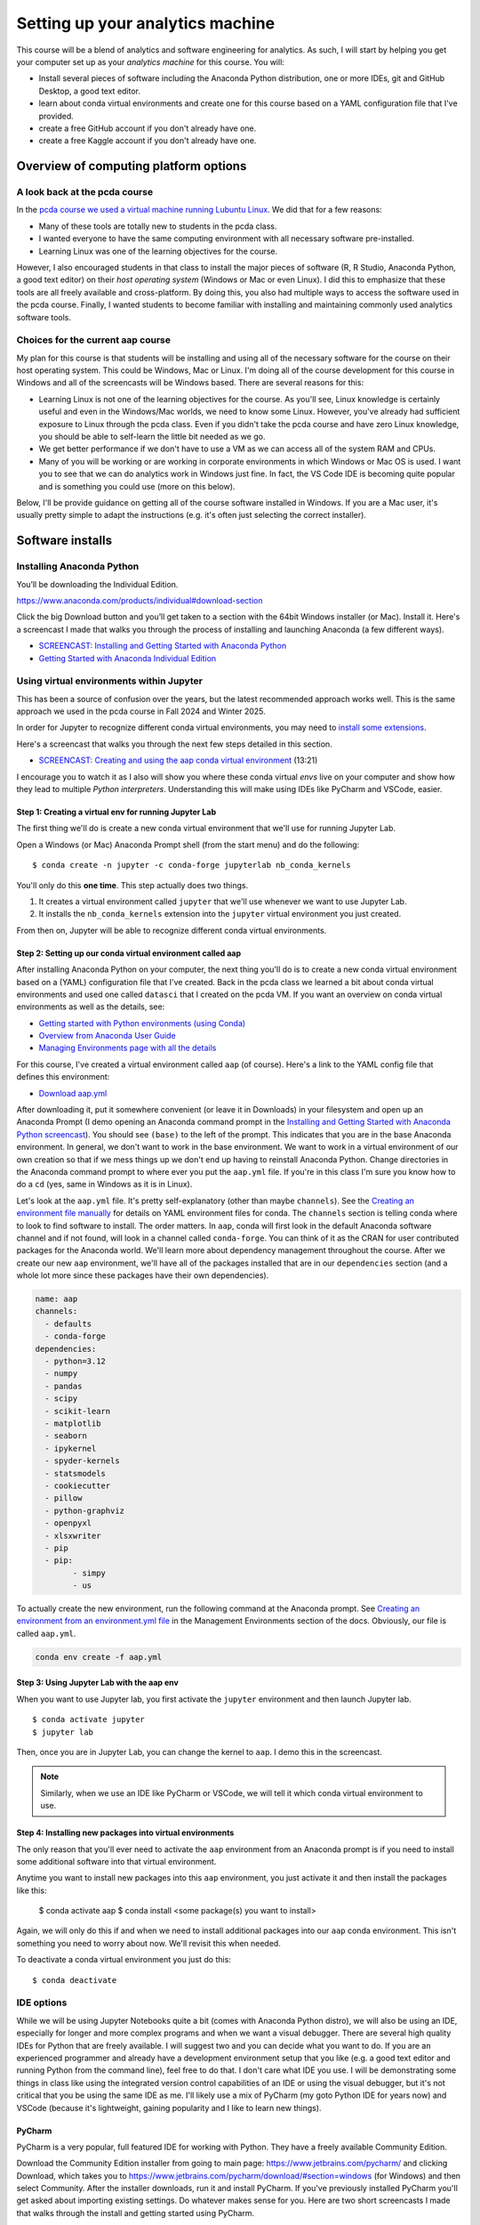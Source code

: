 *************************************************
Setting up your analytics machine
*************************************************

This course will be a blend of analytics and software engineering for analytics. As such, I will start by helping you get your computer set up as your *analytics machine* for this course. You will:

* Install several pieces of software including the Anaconda Python distribution, one or more IDEs, git and GitHub Desktop, a good text editor.
* learn about conda virtual environments and create one for this course based on a YAML configuration file that I've provided.
* create a free GitHub account if you don't already have one.
* create a free Kaggle account if you don't already have one.


Overview of computing platform options
=======================================

A look back at the pcda course
------------------------------

In the `pcda course we used a virtual machine running Lubuntu Linux <https://pcda.misken.org/pcda_vm>`_. We did that for a few reasons:

* Many of these tools are totally new to students in the pcda class.
* I wanted everyone to have the same computing environment with all necessary software pre-installed.
* Learning Linux was one of the learning objectives for the course.

However, I also encouraged students in that class to install the major pieces of software (R, R Studio, Anaconda Python, a good text editor) on their *host operating system* (Windows or Mac or even Linux). I did this to emphasize that these tools are all freely available and cross-platform. By doing this, you also had multiple ways to access the software used in the pcda course. Finally, I wanted students to become familiar with installing and maintaining commonly used analytics software tools.

Choices for the current aap course
----------------------------------

My plan for this course is that students will be installing and using all of the necessary software for the course on their host operating system. This could be Windows, Mac or Linux. I'm doing all of the course development for this course in Windows and all of the screencasts will be Windows based. There are several reasons for this:

* Learning Linux is not one of the learning objectives for the course. As you'll see, Linux knowledge is certainly useful and even in the Windows/Mac worlds, we need to know some Linux. However, you've already had sufficient exposure to Linux through the pcda class. Even if you didn't take the pcda course and have zero Linux knowledge, you should be able to self-learn the little bit needed as we go.
* We get better performance if we don't have to use a VM as we can access all of the system RAM and CPUs.
* Many of you will be working or are working in corporate environments in which Windows or Mac OS is used. I want you to see that we can do analytics work in Windows just fine. In fact, the VS Code IDE is becoming quite popular and is something you could use (more on this below).

Below, I'll be provide guidance on getting all of the course software installed in Windows. If you are a Mac user, it's usually pretty simple to adapt the instructions (e.g. it's often just selecting the correct installer).

Software installs
==================

Installing Anaconda Python
--------------------------

You’ll be downloading the Individual Edition.

https://www.anaconda.com/products/individual#download-section

Click the big Download button and you’ll get taken to a section with the 64bit Windows installer (or Mac). Install it. Here's a screencast I made that walks you through the process of installing and launching Anaconda (a few different ways).

* `SCREENCAST: Installing and Getting Started with Anaconda Python <https://youtu.be/Z5O6yORGSwg>`_

* `Getting Started with Anaconda Individual Edition <https://docs.anaconda.com/anaconda/user-guide/?utm_source=anaconda.com&utm_medium=individual-get-started>`_


Using virtual environments within Jupyter
---------------------------------------------------------------

This has been a source of confusion over the years, but the latest
recommended approach works well. This is the same approach we used
in the pcda course in Fall 2024 and Winter 2025.

In order for Jupyter to recognize different conda virtual environments, you may need to `install
some extensions <https://docs.anaconda.com/anaconda/user-guide/tasks/use-jupyter-notebook-extensions/>`_.  

Here's a screencast that walks you through the next few steps detailed in this section.

* `SCREENCAST: Creating and using the aap conda virtual environment <FIXME>`_ (13:21)

I encourage you to watch it as I also will show you where these conda virtual *envs* live on your computer and show how they lead to multiple *Python interpreters*. Understanding this will make using IDEs like PyCharm and VSCode, easier.

Step 1: Creating a virtual env for running Jupyter Lab
^^^^^^^^^^^^^^^^^^^^^^^^^^^^^^^^^^^^^^^^^^^^^^^^^^^^^^^

The first thing we'll do is create a new conda virtual environment
that we'll use for running Jupyter Lab. 

Open a Windows (or Mac) Anaconda Prompt shell (from the start menu) and do the following::

    $ conda create -n jupyter -c conda-forge jupyterlab nb_conda_kernels

You'll only do this **one time**. This step actually does two things. 

1. It creates a virtual environment called ``jupyter`` that we'll use whenever we want to use Jupyter Lab.
2. It installs the ``nb_conda_kernels`` extension into the ``jupyter`` virtual environment you just created.

From then on, Jupyter will be able to recognize different
conda virtual environments. 

Step 2: Setting up our conda virtual environment called aap
^^^^^^^^^^^^^^^^^^^^^^^^^^^^^^^^^^^^^^^^^^^^^^^^^^^^^^^^^^^^

After installing Anaconda Python on your computer, the next thing you'll do is to create a new conda virtual environment based on a (YAML) configuration file that I've created. Back in the pcda class we learned a bit about conda virtual environments and used one called ``datasci`` that I created on the pcda VM. If you want an overview on conda virtual environments as well as the details, see:

* `Getting started with Python environments (using Conda) <https://towardsdatascience.com/getting-started-with-python-environments-using-conda-32e9f2779307>`_
* `Overview from Anaconda User Guide <https://conda.io/projects/conda/en/latest/user-guide/concepts/environments.html>`_
* `Managing Environments page with all the details <https://conda.io/projects/conda/en/latest/user-guide/tasks/manage-environments.html>`_

For this course, I've created a virtual environment called ``aap`` (of course). Here's a link to the YAML config file that defines this environment:

* `Download aap.yml <https://drive.google.com/file/d/1HrE6_9ZhK3xqpGS0Z_QDAoBraMbntCA8/view?usp=drive_link>`_

After downloading it, put it somewhere convenient (or leave it in Downloads) in your filesystem and open up an Anaconda Prompt (I demo opening an Anaconda command prompt in the `Installing and Getting Started with Anaconda Python screencast <FIXME>`_). You should see ``(base)`` to the left of the prompt. This indicates that you are in the base Anaconda environment. In general, we don't want to work in the base environment. We want to work in a virtual environment of our own creation so that if we mess things up we don't end up having to reinstall Anaconda Python. Change directories in the Anaconda command prompt to where ever you put the ``aap.yml`` file. If you're in this class I'm sure you know how to do a ``cd`` (yes, same in Windows as it is in Linux). 

Let's look at the ``aap.yml`` file. It's pretty self-explanatory (other than maybe ``channels``). See the `Creating an environment file manually <https://docs.conda.io/projects/conda/en/latest/user-guide/tasks/manage-environments.html#create-env-file-manually>`_ for details on YAML environment files for conda. The ``channels`` section is telling conda where to look to find software to install. The order matters. In ``aap``, conda will first look in the default Anaconda software channel and if not found, will look in a channel called ``conda-forge``. You can think of it as the CRAN for user contributed packages for the Anaconda world. We'll learn more about dependency management throughout the course. After we create our new ``aap`` environment, we'll have all of the packages installed that are in our ``dependencies`` section (and a whole lot more since these packages have their own dependencies).

.. code::

	name: aap
	channels:
	  - defaults
	  - conda-forge
	dependencies:
	  - python=3.12
	  - numpy
	  - pandas
	  - scipy
	  - scikit-learn
	  - matplotlib
	  - seaborn
	  - ipykernel
	  - spyder-kernels
	  - statsmodels
	  - cookiecutter
	  - pillow
	  - python-graphviz
	  - openpyxl
	  - xlsxwriter
	  - pip
	  - pip:
		- simpy
		- us

To actually create the new environment, run the following command at the Anaconda prompt. See `Creating an environment from an environment.yml file <https://docs.conda.io/projects/conda/en/latest/user-guide/tasks/manage-environments.html#creating-an-environment-from-an-environment-yml-file>`_ in the Management Environments section of the docs. Obviously, our file is called ``aap.yml``.

.. code::

   conda env create -f aap.yml

Step 3: Using Jupyter Lab with the aap env
^^^^^^^^^^^^^^^^^^^^^^^^^^^^^^^^^^^^^^^^^^^

When you want to use Jupyter lab, you first activate the ``jupyter`` environment and then launch Jupyter lab.

::

    $ conda activate jupyter
    $ jupyter lab

Then, once you are in Jupyter Lab, you can change the kernel to ``aap``. I demo this in the screencast.

.. note::

    Similarly, when we use an IDE like PyCharm or VSCode, we will tell it which conda virtual environment to use.

Step 4: Installing new packages into virtual environments
^^^^^^^^^^^^^^^^^^^^^^^^^^^^^^^^^^^^^^^^^^^^^^^^^^^^^^^^^^
	
The only reason that you'll ever need to activate the ``aap`` environment from an Anaconda prompt is if you need to install some additional software into that virtual environment. 

Anytime you want to install new packages into this ``aap`` environment, you just activate it and then install the packages like this:
	
	$ conda activate aap
	$ conda install <some package(s) you want to install>
	
Again, we will only do this if and when we need to install additional packages into our ``aap`` conda environment. This isn't something you need to worry about now. We'll revisit this when needed.
	
To deactivate a conda virtual environment you just do this::

    $ conda deactivate

IDE options
-----------

While we will be using Jupyter Notebooks quite a bit (comes with Anaconda Python distro), we will also be using an IDE, especially for longer and more complex programs and when we want a visual debugger. There are several high quality IDEs for Python that are freely available. I will suggest two and you can decide what you want to do. If you are an experienced programmer and already have a development environment setup that you like (e.g. a good text editor and running Python from the command line), feel free to do that. I don't care what IDE you use. I will be demonstrating some things in class like using the integrated version control capabilities of an IDE or using the visual debugger, but it's not critical that you be using the same IDE as me. I'll likely use a mix of PyCharm (my goto Python IDE for years now) and VSCode (because it's lightweight, gaining popularity and I like to learn new things).


PyCharm
^^^^^^^

PyCharm is a very popular, full featured IDE for working with Python. They have a freely available Community Edition.

Download the Community Edition installer from going to main page: `https://www.jetbrains.com/pycharm/ <https://www.jetbrains.com/pycharm/>`_ and clicking Download, which takes you to `https://www.jetbrains.com/pycharm/download/#section=windows <https://www.jetbrains.com/pycharm/download/#section=windows>`_ (for Windows) and then select Community. After the installer downloads, run it and install PyCharm. If you've previously installed PyCharm you'll get asked about importing existing settings. Do whatever makes sense for you. Here are two short screencasts I made that walks through the install and getting started using PyCharm.

* `SCREENCAST: Installing and Getting Started with PyCharm <https://youtu.be/IDUsRmL0nI0>`_
* `SCREENCAST: Creating a new PyCharm Project from existing files <https://youtu.be/wtk2aTPkJgA>`_

You'll see in the screencasts above that I demo how to tell PyCharm which virtual environment you want to use for a specific project. As you become more proficient with Python development, you will likely create multiple conda virtual environments. 

I also recommend the official `PyCharm Quick Start Guide <https://www.jetbrains.com/help/pycharm/quick-start-guide.html>`_. There is a ton of helpful information and many tutorials/screencasts available on the web.

.. comment:

    Run for first time from Start Menu:

    If you've ever installed it before you get asked if you want to import settings (I said no but you can do what you want).

    At main splash screen, let's start a New Project

    Notice default path and name for the project. Let's Browse to folder that will be the project folder if it already exists or location 

    See screenshots of steps of creating new project based on existing folder - create PPT/Word based instructions.
    We get option (default=True) to create a starter main.py if it's an new empty project. Do this since it shows the if __main__ structure.
    Do this first as it create a simple Hello Pycharm function. Can run, debug, etc.

    Could do first example using AoC 1 from 2020. Yes, let's do this.

    Point out the indexing status bar and tell to wait

Visual Studio Code (VSCode)
^^^^^^^^^^^^^^^^^^^^^^^^^^^

Microsoft released VSCode as a free and open source package to the world back in 2016. It's a powerful, yet lightweight, code editor with all the nice standard features of a good IDE such as code completion, syntax highlighting, visual debugger, integration with VCS, and more. I just started using it a years ago and it's quite nice. You could certainly use it for this course - many students have in the past.

You can find installers for Windows, Linux, and Mac at `https://code.visualstudio.com/download <https://code.visualstudio.com/download>`_. Download and install in the usual way. When you run it for the first time and open some Python file, you'll get asked about installing the Python Exentions. Yes, DO THIS. That will enable things like syntax highlighting and autocomplete. You want that.

You'll might also be prompted to select a Python interpreter. VSCode should recognize that Anaconda is installed and you can select the aap conda virtual environment we created above.

You can find a tutorial on using VSCode for Python development at `https://code.visualstudio.com/docs/python/python-tutorial <https://code.visualstudio.com/docs/python/python-tutorial>`_- obviously ignore the part about installing a Python interpreter as we have already installed Anaconda Python.

You can launch VSCode either from the Start Menu or from an Anaconda Prompt (by typing code).

.. code::

    code

Within VSCode, you can toggle between conda virtual environments by clicking on the environment indicator
at the lower right of the window.

.. image:: images/vscode_envs.png


PyCharm or VSCode?
^^^^^^^^^^^^^^^^^^

It's up to you. There are plenty of comparisons out there. They both have a ton of features though VSCode has a pretty sparse menu structure which makes it easier for beginners - other features are accessible from a command palette. PyCharm enforces the use of a folder based *Project* while VSCode seems to use the notion of *workspaces* (which could be based on one or more folders). In general, we'll be thinking of each project being in a folder whether we use PyCharm, VSCode or something else.

Both actually now support notebook use from within the IDE itself. I've only tinkered around with this a bit. When I use notebooks, I use the browser based Jupyter Lab interface and when I'm working with ``.py`` files, I use an IDE. Here are two short articles on using notebooks within VSCode (and PyCharm). The first is from a terrific blog named Practical Business Python (written by Chris Moffitt) - we'll be visiting several of his posts throughout the semester. 

*  `Exploring an Alternative to Jupyter Notebooks for Python Development <https://pbpython.com/notebook-alternative.html>`_
* `Jupyter Notebooks in the IDE <https://towardsdatascience.com/jupyter-notebooks-in-the-ide-visual-studio-code-versus-pycharm-5e72218eb3e8>`_



A third IDE option (?) - Spyder
^^^^^^^^^^^^^^^^^^^^^^^^^^^^^^^^

Anaconda ships with an IDE called `Spyder <https://www.spyder-ide.org/>`_. We used Spyder this past year in my pcda class. However,
there's been some trickiness in getting Spyder working with a specific conda virtual environment. The Spyder folks appear to be trying to address this and have even released standalone Windows Installers for Spyder (as opposed to using the one that ships with Anaconda). I've
messed around with this a bit but need to experiment some more. So, if you are able to get Spyder working with the ``aap`` virtual environment, you can certainly use it for this class. It's got a visual debugger and integration with git for version control. See `https://github.com/spyder-ide/spyder/wiki/Working-with-packages-and-environments-in-Spyder <https://github.com/spyder-ide/spyder/wiki/Working-with-packages-and-environments-in-Spyder>`_ for more info on this issue. If someone does get this working, please post how you did it in the class Q&A Forum in Moodle.

.. comment:

    Spyder comes with Anaconda.

    * do I need to run Spyder from base? YES, according to my screencast from pcda: https://www.youtube.com/watch?v=NKuXyQ8Yc9Q, BUT... 
    * how do I use Spyder with a specific conda environment?

    https://github.com/spyder-ide/spyder/wiki/Working-with-packages-and-environments-in-Spyder

    * The "naive" approach is to install spyder into the aap environment. That's ok for here since we are just working with one environment, but is a terrible solution in general.

    - when I tried this got a dependency issue in that Spyder wanted qtconsole >=5.03 and latest version for conda is 5.02.
    - starting to think I should just bag spyder and use PyCharm. Maybe try the "modular approach" 


    * The "modular" approach gets around the multiple install issue but is trickier and not suitable for class work.

     - conda install spyder-kernels
     
     Then set Python Interpeter to C:/Users/isken/Anaconda3/envs/aap/python.exe
     
     Didn't work. After restartng Spyder, got error that spyder-kernels was missing or wrong version (1.10.2 was conda, < 1.10.0 according to spyder)
     reinstalled spyder-kernels= various versions and nothing worked. 

    * test for git integration

git and GitHub
--------------

Installing git
^^^^^^^^^^^^^^^

Some of you may have used git and GitHub in the pcda class. We will definitely use it in this class. While git is included with most Linux distributions, we need to install it in Windows/Mac. When we do, you'll see that we actually get a Linux bash shell that we use for running git commands.

To install git on Windows/Mac, go to the Git site at `https://git-scm.com/ <https://git-scm.com/>`_ and follow the instructions to download and install the appropriate version for your operating system. Here's a screencast to walk you through the install and launching git bash from the Start Menu.

* `SCREENCAST: Installing git on Windows and launching git bash <https://youtu.be/3SQQGL4I0mM>`_

Creating a GitHub account
^^^^^^^^^^^^^^^^^^^^^^^^^^

You will also need a free GitHub account if you don't already have one. Create a free GitHub account by going to `https://github.com/ <https://github.com/>`_ and following the instructions.


Installing GitHub Desktop
^^^^^^^^^^^^^^^^^^^^^^^^^^

There were some large changes last year with respect to how GitHub handles authentication from various apps. The big one for us is that it is not going to be possible to do ``git push`` operations from the git bash shell using your GitHub login to authenticate (unless you create an SSH key - more on that below). In the past, you'd just get prompted for your GitHub username and password. For security reasons, GitHub is phasing this out and requiring something known as *Personal Access Tokens*. One thing you can do is use the freely available `GitHub Desktop <https://desktop.github.com/>`_ application to handle the authentication and push/pull operations between your local computer and GitHub. For example, I could still do my local git work using the git bash shell and then just hop over to GitHub Desktop to push things up to my GitHub account. I've created a screencast to show you how this works. In the screencast I'll also show you what happens when you try to do a ``git push`` from the git bash shell and discuss how this is related to the new credentialing method used by git (that we had a prompt for during the git install). 

However, it is possible to do a ``git push`` from the git bash shell if you first set up an SSH key. See `these instructions at GitHub on setting up an SSH key <https://docs.github.com/en/authentication/connecting-to-github-with-ssh/adding-a-new-ssh-key-to-your-github-account>`_ to use with your GitHub account. This is actually
the method I use.

For now, just follow the link above and download and install GitHub Desktop. I'll demo its use on the :doc:`git_intro` page. 

.. comment:

    Having issues with the new credential manager for windows. Keeps prompting for newer .Net framework but I'm not allowed to install. Options:

    * Install and use GitHub Desktop for communicating with GitHub (pushes and pulls) - https://desktop.github.com/
        - installed and seems to work well
        - after authenticating once, no longer asked to authenticate
        - I like it!
        
    * One of the links below describes using git bash to revert to deprecated credential manager. However, getting 1error: could not lock config file C:/Program Files/Git/etc/gitconfig: Permission denied` probably because not in Admin model.
    * Uninstall, reinstall and don't use new credential manager
    * Deal with annoying messages as it still allows git pushing

    https://github.blog/2020-07-02-git-credential-manager-core-building-a-universal-authentication-experience/

    https://github.com/microsoft/Git-Credential-Manager-Core/blob/master/docs/faq.md#about-the-project

Text editor
-----------

Download and install a good text editor such as `Notepad++ <https://notepad-plus-plus.org/downloads/>`_, `Sublime Text <https://www.sublimetext.com/>`_, or any other good text editor. It should support syntax highlighting and regular expressions.



Getting the PDSH notebooks
--------------------------

As mentioned on the :doc:`textbooks` page, the PDSH textbook has a really good set of companion Jupyter notebooks. You can get them from `JVP's GitHub site <https://github.com/jakevdp/PythonDataScienceHandbook>`_.  You can either clone the repo or download it as a zip file. You should definitely get these as I'll be referring to them as references and review items. Here's a short screencast on doing this.

* `SCREENCAST: Getting the PDSH notebooks <https://youtu.be/859upu5_URo>`_

kaggle
------

Get a free `Kaggle <https://www.kaggle.com/>`_ account as it's a great learning resource.


